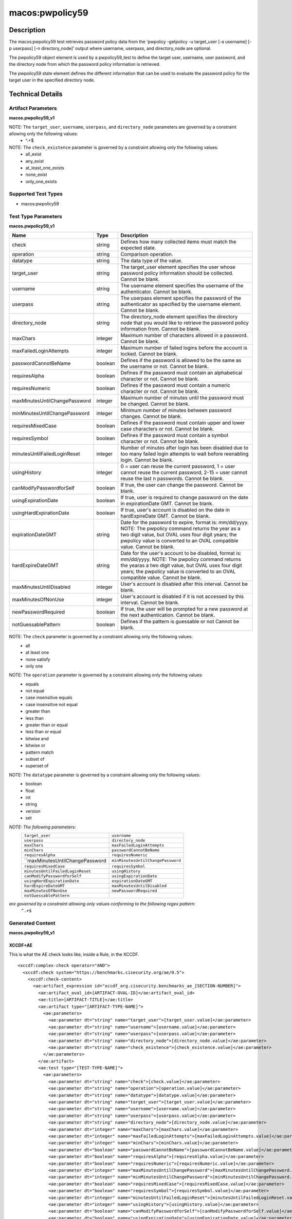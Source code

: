 macos:pwpolicy59
================

Description
-----------

The macos:pwpolicy59 test retrieves password policy data from the 'pwpolicy -getpolicy -u target_user [-a username] [-p userpass] [-n directory_node]' output where username, userpass, and directory_node are optional.

The pwpolicy59 object element is used by a pwpolicy59_test to define the target user, username, user password, and the directory node from which the password policy information is retrieved.

The pwpolicy59 state element defines the different information that can be used to evaluate the
password policy for the target user in the specified directory node.

Technical Details
-----------------

Artifact Parameters
~~~~~~~~~~~~~~~~~~~

**macos.pwpolicy59_v1**

+-------------------------------+---------+----------------------------------+
| Name                        | Type    | Description                        |
+=============================+=========+====================================+
| target_user                   | string  | The target_user element specifies  |
|                               |         | the user whose password policy     |
|                               |         | information should be collected.   |
|                               |         | If an operation other than equals  |
|                               |         | is specified, the users on the     |
|                               |         | system should be enumerated and    |
|                               |         | the 'pwpolicy'command should be    |
|                               |         | issued for each user that matches  |
|                               |         | the target_user element. If the    |
|                               |         | xsi:nil attribute is set to true,  |
|                               |         | the global policy should be        |
|                               |         | retrieved. Cannot be blank.        |
+-------------------------------+---------+----------------------------------+
| username                      | string  | The username element specifies the |
|                               |         | username of the authenticator. If  |
|                               |         | the xsi:nil attribute is set to    |
|                               |         | true, authentication to the        |
|                               |         | directory node will not be         |
|                               |         | performed (i.e. the '-a' and '-p'  |
|                               |         | command line options will not be   |
|                               |         | specified when issuing the         |
|                               |         | 'pwpolicy' command) and the        | 
|                               |         | xsi:nil attribute of the userpass  |
|                               |         | element should also be set to      |
|                               |         | true. Cannot be blank.             |
+-------------------------------+---------+----------------------------------+
| userpass                      | string  | The userpass element specifies the |
|                               |         | password of the authenticator as   |
|                               |         | specified by the username element. |
|                               |         | If the xsi:nil attribute is set to |
|                               |         | true, authentication to the        |
|                               |         | directory node will not be         |
|                               |         | performed (i.e. the '-a' and '-p'  |
|                               |         | command line options will not be   |
|                               |         | specified when issuing the         |
|                               |         | 'pwpolicy' command) and the        |
|                               |         | xsi:nil attribute of the username  |
|                               |         | element should also be set to      |
|                               |         | true. Cannot be blank.             |
+-------------------------------+---------+----------------------------------+
| directory_node                | string  | The directory_node element         |
|                               |         | specifies the directory node that  |
|                               |         | you would like to retrieve the     |
|                               |         | password policy information from.  |
|                               |         | If the xsi:nil attribute is set to |
|                               |         | true, the default directory node   |
|                               |         | is used (i.e the'-n' command line  |
|                               |         | option will will not be specified  |
|                               |         | when issuing the 'pwpolicy'        |
|                               |         | command). Cannot be blank.         |
+-------------------------------+---------+----------------------------------+
| check_existence               | string  | Defines how many items should be   |
|                               |         | collected.                         |
+-------------------------------+---------+----------------------------------+

NOTE: The ``target_user``, ``username``, ``userpass``, and ``directory_node`` parameters are governed by a constraint allowing only the following values:
   -  ^.+$

NOTE: The ``check_existence`` parameter is governed by a constraint allowing only the following values:
   -  all_exist
   -  any_exist
   -  at_least_one_exists
   -  none_exist
   -  only_one_exists

Supported Test Types
~~~~~~~~~~~~~~~~~~~~

-  macos:pwpolicy59

Test Type Parameters
~~~~~~~~~~~~~~~~~~~~

**macos.pwpolicy59_v1**

+-------------------------------+---------+----------------------------------+
| Name                          | Type    | Description                      |
+===============================+=========+==================================+
| check                         | string  | Defines how many collected items |
|                               |         | must match the  expected state.  |
+-------------------------------+---------+----------------------------------+
| operation                     | string  | Comparison operation.            |
+-------------------------------+---------+----------------------------------+
| datatype                      | string  | The data type of the value.      |
+-------------------------------+---------+----------------------------------+
| target_user                   | string  | The target_user element          |
|                               |         | specifies the user whose         |
|                               |         | password policy information      |
|                               |         | should be collected. Cannot be   |
|                               |         | blank.                           |
+-------------------------------+---------+----------------------------------+
| username                      | string  | The username element specifies   |
|                               |         | the username of the              |
|                               |         | authenticator. Cannot be blank.  |
+-------------------------------+---------+----------------------------------+
| userpass                      | string  | The userpass element specifies   |
|                               |         | the password of the              |
|                               |         | authenticator as specified by    |
|                               |         | the username element. Cannot be  |
|                               |         | blank.                           |
+-------------------------------+---------+----------------------------------+
| directory_node                | string  | The directory_node element       |
|                               |         | specifies the directory node     |
|                               |         | that you would like to retrieve  |
|                               |         | the password policy information  |
|                               |         | from. Cannot be blank.           |
+-------------------------------+---------+----------------------------------+
| maxChars                      | integer | Maximum number of characters     |
|                               |         | allowed in a password. Cannot be |
|                               |         | blank.                           |
+-------------------------------+---------+----------------------------------+
| maxFailedLoginAttempts        | integer | Maximum number of failed logins  |
|                               |         | before the account is locked.    |
|                               |         | Cannot be blank.                 |
+-------------------------------+---------+----------------------------------+
| passwordCannotBeName          | boolean | Defines if the password is       |
|                               |         | allowed to be the same as the    |
|                               |         | username or not. Cannot be       |
|                               |         | blank.                           |
+-------------------------------+---------+----------------------------------+
| requiresAlpha                 | boolean | Defines if the password must     |
|                               |         | contain an alphabetical          |
|                               |         | character or not. Cannot be      |
|                               |         | blank.                           |
+-------------------------------+---------+----------------------------------+
| requiresNumeric               | boolean | Defines if the password must     |
|                               |         | contain a numeric character or   |
|                               |         | not. Cannot be blank.            |
+-------------------------------+---------+----------------------------------+
| maxMinutesUntilChangePassword | integer | Maximum number of minutes until  |
|                               |         | the password must be changed.    |
|                               |         | Cannot be blank.                 |
+-------------------------------+---------+----------------------------------+
| minMinutesUntilChangePassword | integer | Minimum number of minutes        |
|                               |         | between password changes. Cannot |
|                               |         | be blank.                        |
+-------------------------------+---------+----------------------------------+
| requiresMixedCase             | boolean | Defines if the password must     |
|                               |         | contain upper and lower case     |
|                               |         | characters or not. Cannot be     |
|                               |         | blank.                           |
+-------------------------------+---------+----------------------------------+
| requiresSymbol                | boolean | Defines if the password must     |
|                               |         | contain a symbol character or    |
|                               |         | not. Cannot be blank.            |
+-------------------------------+---------+----------------------------------+
| minutesUntilFailedLoginReset  | integer | Number of minutes after login    |
|                               |         | has been disabled due to too     |
|                               |         | many failed login attempts to    |
|                               |         | wait before reenabling login.    |
|                               |         | Cannot be blank.                 |
+-------------------------------+---------+----------------------------------+
| usingHistory                  | integer | 0 = user can reuse the current   |
|                               |         | password, 1 = user cannot reuse  |
|                               |         | the current password, 2-15 =     |
|                               |         | user cannot reuse the last n     |
|                               |         | passwords. Cannot be blank.      |
+-------------------------------+---------+----------------------------------+
| canModifyPasswordforSelf      | boolean | If true, the user can change     |
|                               |         | the password. Cannot be blank.   |
+-------------------------------+---------+----------------------------------+
| usingExpirationDate           | boolean | If true, user is required to     |
|                               |         | change password on the date in   |
|                               |         | expirationDate GMT. Cannot be    |
|                               |         | blank.                           |
+-------------------------------+---------+----------------------------------+
| usingHardExpirationDate       | boolean | If true, user's account is       |
|                               |         | disabled on the date in          |
|                               |         | hardExpireDate GMT. Cannot be    |
|                               |         | blank.                           |
+-------------------------------+---------+----------------------------------+
| expirationDateGMT             | string  | Date for the password to expire, |
|                               |         | format is: mm/dd/yyyy. NOTE: The |
|                               |         | pwpolicy command returns the     |
|                               |         | year as a two digit value, but   |
|                               |         | OVAL uses four digit years; the  |
|                               |         | pwpolicy value is converted to   |
|                               |         | an OVAL compatible value. Cannot |
|                               |         | be blank.                        |
+-------------------------------+---------+----------------------------------+
| hardExpireDateGMT             | string  | Date for the user's account to   |
|                               |         | be disabled, format is:          |
|                               |         | mm/dd/yyyy. NOTE: The pwpolicy   |
|                               |         | command returns the yearas a two |
|                               |         | digit value, but OVAL uses four  |
|                               |         | digit years; the pwpolicy value  |
|                               |         | is converted to an OVAL          |
|                               |         | compatible value. Cannot be      |
|                               |         | blank.                           |
+-------------------------------+---------+----------------------------------+
| maxMinutesUntilDisabled       | integer | User's account is disabled after |
|                               |         | this interval. Cannot be blank.  |
+-------------------------------+---------+----------------------------------+
| maxMinutesOfNonUse            | integer | User's account is disabled if it |
|                               |         | is not accessed by this          |
|                               |         | interval. Cannot be blank.       |
+-------------------------------+---------+----------------------------------+
| newPasswordRequired           | boolean | If true, the user will be        |
|                               |         | prompted for a new password at   |
|                               |         | the next authentication. Cannot  |
|                               |         | be blank.                        |
+-------------------------------+---------+----------------------------------+
| notGuessablePattern           | boolean | Defines if the pattern is        |
|                               |         | guessable or not Cannot be       |
|                               |         | blank.                           |
+-------------------------------+---------+----------------------------------+

NOTE: The ``check`` parameter is governed by a constraint allowing only the following values:
   -  all
   -  at least one
   -  none satisfy
   -  only one

NOTE: The ``operation`` parameter is governed by a constraint allowing only the following values:
   -  equals
   -  not equal
   -  case insensitive equals
   -  case insensitive not equal
   -  greater than
   -  less than
   -  greater than or equal
   -  less than or equal
   -  bitwise and
   -  bitwise or
   -  pattern match
   -  subset of
   -  superset of

NOTE: The ``datatype`` parameter is governed by a constraint allowing only the following values:
   -  boolean
   -  float
   -  int
   -  string
   -  version
   -  set

:emphasis:`NOTE: The following parameters:`
  +----------------------------------+-----------------------------------+
  | ``target_user``                  | ``username``                      |
  +----------------------------------+-----------------------------------+
  | ``userpass``                     | ``directory_node``                |
  +----------------------------------+-----------------------------------+
  | ``maxChars``                     | ``maxFailedLoginAttempts``        |
  +----------------------------------+-----------------------------------+
  | ``minChars``                     | ``passwordCannotBeName``          |
  +----------------------------------+-----------------------------------+
  | ``requiresAlpha``                | ``requiresNumeric``               |
  +----------------------------------+-----------------------------------+
  | ``maxMinutesUntilChangePassword  | ``minMinutesUntilChangePassword`` |
  +----------------------------------+-----------------------------------+
  | ``requiresMixedCase``            | ``requiresSymbol``                |
  +----------------------------------+-----------------------------------+
  | ``minutesUntilFailedLoginReset`` | ``usingHistory``                  |
  +----------------------------------+-----------------------------------+
  | ``canModifyPasswordforSelf``     | ``usingExpirationDate``           |
  +----------------------------------+-----------------------------------+
  | ``usingHardExpirationDate``      | ``expirationDateGMT``             |
  +----------------------------------+-----------------------------------+
  | ``hardExpireDateGMT``            | ``maxMinutesUntilDisabled``       |
  +----------------------------------+-----------------------------------+
  | ``maxMinutesOfNonUse``           | ``newPasswordRequired``           |
  +----------------------------------+-----------------------------------+
  | ``notGuessablePattern``          |                                   |
  +----------------------------------+-----------------------------------+
  
:emphasis:`are governed by a constraint allowing only values conforming to the following regex pattern:`
  ``^.+$``

Generated Content
~~~~~~~~~~~~~~~~~

**macos.pwpolicy59_v1**

XCCDF+AE
^^^^^^^^

This is what the AE check looks like, inside a Rule, in the XCCDF.

::

  <xccdf:complex-check operator="AND">
    <xccdf:check system="https://benchmarks.cisecurity.org/ae/0.5">
      <xccdf:check-content>
        <ae:artifact_expression id="xccdf_org.cisecurity.benchmarks_ae_[SECTION-NUMBER]">
          <ae:artifact_oval_id>[ARTIFACT-OVAL-ID]</ae:artifact_oval_id>
          <ae:title>[ARTIFACT-TITLE]</ae:title>
          <ae:artifact type="[ARTIFACT-TYPE-NAME]">
            <ae:parameters>
              <ae:parameter dt="string" name="target_user">[target_user.value]</ae:parameter>
              <ae:parameter dt="string" name="username">[username.value]</ae:parameter>
              <ae:parameter dt="string" name="userpass">[userpass.value]</ae:parameter>
              <ae:parameter dt="string" name="directory_node">[directory_node.value]</ae:parameter>
              <ae:parameter dt="string" name="check_existence">[check_existence.value]</ae:parameter>
            </ae:parameters>
          </ae:artifact>
          <ae:test type="[TEST-TYPE-NAME]">
            <ae:parameters>
              <ae:parameter dt="string" name="check">[check.value]</ae:parameter>
              <ae:parameter dt="string" name="operation">[operation.value]</ae:parameter>
              <ae:parameter dt="string" name="datatype">[datatype.value]</ae:parameter>
              <ae:parameter dt="string" name="target_user">[target_user.value]</ae:parameter>
              <ae:parameter dt="string" name="username">[username.value]</ae:parameter>
              <ae:parameter dt="string" name="userpass">[userpass.value]</ae:parameter>
              <ae:parameter dt="string" name="directory_node">[directory_node.value]</ae:parameter>
              <ae:parameter dt="integer" name="maxChars">[maxChars.value]</ae:parameter>
              <ae:parameter dt="integer" name="maxFailedLoginAttempts">[maxFailedLoginAttempts.value]</ae:parameter>
              <ae:parameter dt="integer" name="minChars">[minChars.value]</ae:parameter>
              <ae:parameter dt="boolean" name="passwordCannotBeName">[passwordCannotBeName.value]</ae:parameter>
              <ae:parameter dt="boolean" name="requiresAlpha">[requiresAlpha.value]</ae:parameter>
              <ae:parameter dt="boolean" name="requiresNumeric">[requiresNumeric.value]</ae:parameter>
              <ae:parameter dt="integer" name="maxMinutesUntilChangePassword">[maxMinutesUntilChangePassword.value]</ae:parameter>
              <ae:parameter dt="integer" name="minMinutesUntilChangePassword">[minMinutesUntilChangePassword.value]</ae:parameter>
              <ae:parameter dt="boolean" name="requiresMixedCase">[requiresMixedCase.value]</ae:parameter>
              <ae:parameter dt="boolean" name="requiresSymbol">[requiresSymbol.value]</ae:parameter>
              <ae:parameter dt="integer" name="minutesUntilFailedLoginReset">[minutesUntilFailedLoginReset.value]</ae:parameter>
              <ae:parameter dt="integer" name="usingHistory">[usingHistory.value]</ae:parameter>
              <ae:parameter dt="boolean" name="canModifyPasswordforSelf">[canModifyPasswordforSelf.value]</ae:parameter>
              <ae:parameter dt="boolean" name="usingExpirationDate">[usingExpirationDate.value]</ae:parameter>
              <ae:parameter dt="boolean" name="usingHardExpirationDate">[usingHardExpirationDate.value]</ae:parameter>
              <ae:parameter dt="string" name="expirationDateGMT">[expirationDateGMT.value]</ae:parameter>
              <ae:parameter dt="string" name="hardExpireDateGMT">[hardExpireDateGMT.value]</ae:parameter>
              <ae:parameter dt="integer" name="maxMinutesUntilDisabled">[maxMinutesUntilDisabled.value]</ae:parameter>
              <ae:parameter dt="integer" name="maxMinutesOfNonUse">[maxMinutesOfNonUse.value]</ae:parameter>
              <ae:parameter dt="boolean" name="newPasswordRequired">[newPasswordRequired.value]</ae:parameter>
              <ae:parameter dt="boolean" name="notGuessablePattern">[notGuessablePattern.value]</ae:parameter>
            </ae:parameters>
          </ae:test>
          <ae:profiles>
            <ae:profile idref="xccdf_org.cisecurity.benchmarks_profile_Level_1"/>
          </ae:profiles>
        </ae:artifact_expression>
      </xccdf:check-content>
    </xccdf:check>
  </xccdf:complex-check>

SCAP
^^^^

XCCDF
'''''

For ``macos.pwpolicy59_v1`` artifacts, the xccdf:check looks like this. There is no Value in the xccdf for this Artifact.

::

  <check system="http://oval.mitre.org/XMLSchema/oval-definitions-5">
    <check-content-ref
      href="[BENCHMARK-TITLE]"
        name="oval:org.cisecurity.benchmarks.[PLATFORM]:def:[ARTIFACT-OVAL-ID]">
    </check-content-ref>
  </check>

OVAL
''''

Test

::

  <pwpolicy59_test
    xmlns="http://oval.mitre.org/XMLSchema/oval-definitions-5#macos"
    check="[check.value]"
    check_existence="[check_existence.value]"
    comment="[ARTIFACT-TITLE]"
    id="oval:org.cisecurity.benchmarks.[PLATFORM]:tst:[ARTIFACT-OVAL-ID]"
    version="1">
    <object object_ref="oval:org.cisecurity.benchmarks.[PLATFORM]:obj:[ARTIFACT-OVAL-ID]" />
    <state state_ref="oval:org.cisecurity.benchmarks.[PLATFORM]:ste:[ARTIFACT-OVAL-ID]" />
  </pwpolicy59_test>

Object

::

  <pwpolicy59_object 
    xmlns="http://oval.mitre.org/XMLSchema/oval-definitions-5#macos"
    comment="[ARTIFACT-TITLE]"
    id="oval:org.cisecurity.benchmarks.[PLATFORM]:obj:[ARTIFACT-OVAL-ID]"
    version="1">
    <target_user>[target_user.value]</target_user>
    <username>[username.value]</username>
    <userpass>[password.value]</userpass>
    <directory_node>[directory_node.value]</directory_node>
  </pwpolicy59_object>

State

::

   <pwpolicy59_state 
    xmlns="http://oval.mitre.org/XMLSchema/oval-definitions-5#macos"
    comment="[ARTIFACT-TITLE]"
    id="oval:org.cisecurity.benchmarks.[PLATFORM]:obj:[ARTIFACT-OVAL-ID]"
    version="1">
    <target_user 
      datatype="[datatype.value]"
      operation="[operation.value]">
        [target_user.value]
    </target_user>
    <username
      datatype="[datatype.value]"
      operation="[operation.value]">
        [username.value]
    </username>
    <userpass 
      datatype="[datatype.value]"
      operation="[operation.value]">
        [userpass.value]
    </userpass>
    <directory_node 
      datatype="[datatype.value]"
      operation="[operation.value]">
        [directory_node.value]
    </directory_node>
    <maxChars 
      datatype="int"
      operation="equals">
        [maxChars.value]
    </maxChars>
    <maxFailedLoginAttempts 
      datatype="int"
      operation="equals">
        [maxFailedLoginAttempts.value]
    </maxFailedLoginAttempts>
    <minChars
      datatype="int"
      operation="equals">
        [minChars.value]
    </minChars>
    <passwordCannotBeName 
      datatype="boolean"
      operation="[operation.value]">
        [passwordCannotBeName.value]
    </passwordCannotBeName>
    <requiresAlpha 
      datatype="boolean"
      operation="[operation.value]">
        [requiresAlpha.value]
    </requiresAlpha>
    <requiresNumeric 
      datatype="boolean"
      operation="[operation.value]">
        [requiresNumeric.value]
    </requiresNumeric>
    <maxMinutesUntilChangePassword 
      datatype="int"
      operation="equals">
        [maxMinutesUntilChangePassword.value]
    </maxMinutesUntilChangePassword>
    <minMinutesUntilChangePassword 
      datatype="int"
      operation="equals">
        [minMinutesUntilChangePassword.value]
    </minMinutesUntilChangePassword>
    <requiresMixedCase 
      datatype="boolean"
      operation="[operation.value]">
        [requiresMixedCase.value]
    </requiresMixedCase>
    <requiresSymbol 
      datatype="boolean"
      operation="[operation.value]">
        [requiresSymbol.value]
    </requiresSymbol>
    <minutesUntilFailedLoginReset 
      datatype="int"
      operation="equals">
        [minutesUntilFailedLoginReset.value]
    </minutesUntilFailedLoginReset>
    <usingHistory 
      datatype="int"
      operation="equals">
        [usingHistory.value]
    </usingHistory>
    <canModifyPasswordforSelf 
      datatype="boolean"
      operation="[operation.value]">
        [canModifyPasswordforSelf.value]
    </canModifyPasswordforSelf>
    <usingExpirationDate 
      datatype="boolean"
      operation="[operation.value]">
        [usingExpirationDate.value]
    </usingExpirationDate>
    <usingHardExpirationDate 
      datatype="boolean"
      operation="[operation.value]">
        [usingHardExpirationDate.value]
    </usingHardExpirationDate>
    <expirationDateGMT 
      datatype="[datatype.value]"
      operation="[operation.value]">
        [expirationDateGMT.value]
    </expirationDateGMT>
    <hardExpireDateGMT 
      datatype="[datatype.value]"
      operation="[operation.value]">
        [hardExpireDateGMT.value]
    </hardExpireDateGMT>
    <maxMinutesUntilDisabled 
      datatype="int"
      operation="equals">
        [maxMinutesUntilDisabled.value]
    </maxMinutesUntilDisabled>
    <maxMinutesOfNonUse 
      datatype="int"
      operation="equals">
        [maxMinutesOfNonUse.value]
    </maxMinutesOfNonUse>
    <newPasswordRequired 
      datatype="boolean"
      operation="[operation.value]">
        [newPasswordRequired.value]
    </newPasswordRequired>
    <notGuessablePattern 
      datatype="boolean"
      operation="[operation.value]">
        [notGuessablePattern.value]
    </notGuessablePattern>
  </pwpolicy59_state>

YAML
^^^^

::

  artifact-expression:
    artifact-unique-id: "[ARTIFACT-OVAL-ID]"
    artifact_title: "[ARTIFACT-TITLE]"
    artifact:
      type: "[ARTIFACT-TYPE-NAME]"
      parameters:
        - parameter:
            name: "target_user"
            dt: "string"
            value: "[target_user.value]"
        - parameter:
            name: "username"
            dt: "string"
            value: "[username.value]"
        - parameter:
            name: "userpass"
            dt: "string"
            value: "[password.value]"
        - parameter:
            name: "directory_node"
            dt: "string"
            value: "[directory_node.value]"
        - parameter:
            name: "check_existence"
            dt: "string"
            value: "[check_existence.value]"
    test:
      type: "[TEST-TYPE-NAME]"
      parameters:
        - parameter:
            name: "check"
            dt: "string"
            value: "[check.value]"
        - parameter:
            name: "operation"
            dt: "string"
            value: "[operation.value]"
        - parameter:
            name: "datatype"
            dt: "string"
            value: "[datatype.value]"
        - parameter:
            name: "target_user"
            dt: "string"
            value: "[target_user.value]"
        - parameter:
            name: "username"
            dt: "string"
            value: "[username.value]"
        - parameter:
            name: "userpass"
            dt: "string"
            value: "[userpass.value]"
        - parameter:
            name: "directory_node"
            dt: "string"
            value: "[directory_node.value]"
        - parameter:
            name: "maxChars"
            dt: "integer"
            value: "[maxChars.value]"
        - parameter:
            name: "maxFailedLoginAttempts"
            dt: "integer"
            value: "[maxFailedLoginAttempts.value]"
        - parameter:
            name: "minChars"
            dt: "integer"
            value: "[minChars.value]"
        - parameter:
            name: "passwordCannotBeName"
            dt: "boolean"
            value: "[passwordCannotBeName.value]"
        - parameter:
            name: "requiresAlpha"
            dt: "boolean"
            value: "[requiresAlpha.value]"
        - parameter:
            name: "requiresNumeric"
            dt: "boolean"
            value: "[requiresNumeric.value]"
        - parameter:
            name: "maxMinutesUntilChangePassword"
            dt: "integer"
            value: "[maxMinutesUntilChangePassword.value]"
        - parameter:
            name: "minMinutesUntilChangePassword"
            dt: "integer"
            value: "[minMinutesUntilChangePassword.value]"
        - parameter:
            name: "requiresMixedCase"
            dt: "boolean"
            value: "[requiresMixedCase.value]"
        - parameter:
            name: "requiresSymbol"
            dt: "boolean"
            value: "[requiresSymbol.value]"
        - parameter:
            name: "minutesUntilFailedLoginReset"
            dt: "integer"
            value: "[minutesUntilFailedLoginReset.value]"
        - parameter:
            name: "usingHistory"
            dt: "integer"
            value: "[usingHistory.value]"
        - parameter:
            name: "canModifyPasswordforSelf"
            dt: "boolean"
            value: "[canModifyPasswordforSelf.value]"
        - parameter:
            name: "usingExpirationDate"
            dt: "boolean"
            value: "[usingExpirationDate.value]"
        - parameter:
            name: "usingHardExpirationDate"
            dt: "boolean"
            value: "[usingHardExpirationDate.value]"
        - parameter:
            name: "expirationDateGMT"
            dt: "string"
            value: "[expirationDateGMT.value]"
        - parameter:
            name: "hardExpireDateGMT"
            dt: "string"
            value: "[hardExpireDateGMT.value]"
        - parameter:
            name: "maxMinutesUntilDisabled"
            dt: "integer"
            value: "[maxMinutesUntilDisabled.value]"
        - parameter:
            name: "maxMinutesOfNonUse"
            dt: "integer"
            value: "[maxMinutesOfNonUse.value]"
        - parameter:
            name: "newPasswordRequired"
            dt: "boolean"
            value: "[newPasswordRequired.value]"
        - parameter:
            name: "notGuessablePattern"
            dt: "boolean"
            value: "[notGuessablePattern.value]"

JSON
^^^^

::

  {
    "artifact-expression": {
      "artifact-unique-id": "[ARTIFACT-OVAL-ID]",
      "artifact_title": "[ARTIFACT-TITLE]",
      "artifact": {
        "type": "[ARTIFACT-TYPE-NAME]",
        "parameters": [
          {
            "parameter": {
              "name": "target_user",
              "dt": "string",
              "value": "[target_user.value]"
            }
          },
          {
            "parameter": {
              "name": "username",
              "dt": "string",
              "value": "[username.value]"
            }
          },
          {
            "parameter": {
              "name": "userpass",
              "dt": "string",
              "value": "[userpass.value]"
            }
          },
          {
            "parameter": {
              "name": "directory_node",
              "dt": "string",
              "value": "[directory_node.value]"
            }
          },
          {
            "parameter": {
              "name": "check_existence",
              "dt": "string",
              "value": "[check_existence.value]"
            }
          }
        ]
      },
      "test": {
        "type": "[TEST-TYPE-NAME]",
        "parameters": [
          {
            "parameter": {
              "name": "check",
              "dt": "string",
              "value": "[check.value]"
            }
          },
          {
            "parameter": {
              "name": "operation",
              "dt": "string",
              "value": "[operation.value]"
            }
          },
          {
            "parameter": {
              "name": "datatype",
              "dt": "string",
              "value": "[datatype.value]"
            }
          },
          {
            "parameter": {
              "name": "target_user",
              "dt": "string",
              "value": "[target_user.value]"
            }
          },
          {
            "parameter": {
              "name": "username",
              "dt": "string",
              "value": "[username.value]"
            }
          },
          {
            "parameter": {
              "name": "userpass",
              "dt": "string",
              "value": "[userpass.value]"
            }
          },
          {
            "parameter": {
              "name": "directory_node",
              "dt": "string",
              "value": "[directory_node.value]"
            }
          },
          {
            "parameter": {
              "name": "maxChars",
              "dt": "integer",
              "value": "[maxChars.value]"
            }
          },
          {
            "parameter": {
              "name": "maxFailedLoginAttempts",
              "dt": "integer",
              "value": "[maxFailedLoginAttempts.value]"
            }
          },
          {
            "parameter": {
              "name": "minChars",
              "dt": "integer",
              "value": "[minChars.value]"
            }
          },
          {
            "parameter": {
              "name": "passwordCannotBeName",
              "dt": "boolean",
              "value": "[passwordCannotBeName.value]"
            }
          },
          {
            "parameter": {
              "name": "requiresAlpha",
              "dt": "boolean",
              "value": "[requiresAlpha.value]"
            }
          },
          {
            "parameter": {
              "name": "requiresNumeric",
              "dt": "boolean",
              "value": "[requiresNumeric.value]"
            }
          },
          {
            "parameter": {
              "name": "maxMinutesUntilChangePassword",
              "dt": "integer",
              "value": "[maxMinutesUntilChangePassword.value]"
            }
          },
          {
            "parameter": {
              "name": "minMinutesUntilChangePassword",
              "dt": "integer",
              "value": "[minMinutesUntilChangePassword.value]"
            }
          },
          {
            "parameter": {
              "name": "requiresMixedCase",
              "dt": "boolean",
              "value": "[requiresMixedCase.value]"
            }
          },
          {
            "parameter": {
              "name": "requiresSymbol",
              "dt": "boolean",
              "value": "[requiresSymbol.value]"
            }
          },
          {
            "parameter": {
              "name": "minutesUntilFailedLoginReset",
              "dt": "integer",
              "value": "[minutesUntilFailedLoginReset.value]"
            }
          },
          {
            "parameter": {
              "name": "usingHistory",
              "dt": "integer",
              "value": "[usingHistory.value]"
            }
          },
          {
            "parameter": {
              "name": "canModifyPasswordforSelf",
              "dt": "boolean",
              "value": "[canModifyPasswordforSelf.value]"
            }
          },
          {
            "parameter": {
              "name": "usingExpirationDate",
              "dt": "boolean",
              "value": "[usingExpirationDate.value]"
            }
          },
          {
            "parameter": {
              "name": "usingHardExpirationDate",
              "dt": "boolean",
              "value": "[usingHardExpirationDate.value]"
            }
          },
          {
            "parameter": {
                "name": "expirationDateGMT",
                "dt": "string",
                "value": "[expirationDateGMT.value]"
            }
          },
          {
            "parameter": {
              "name": "hardExpireDateGMT",
              "dt": "string",
              "value": "[hardExpireDateGMT.value]"
            }
          },
          {
            "parameter": {
              "name": "maxMinutesUntilDisabled",
              "dt": "integer",
              "value": "[maxMinutesUntilDisabled.value]"
            }
          },
          {
            "parameter": {
              "name": "maxMinutesOfNonUse",
              "dt": "integer",
              "value": "[maxMinutesOfNonUse.value]"
            }
          },
          {
            "parameter": {
              "name": "newPasswordRequired",
              "dt": "boolean",
              "value": "[newPasswordRequired.value]"
            }
          },
          {
            "parameter": {
              "name": "notGuessablePattern",
              "dt": "boolean",
              "value": "[notGuessablePattern.value]"
            }
          }
        ]
      }
    }
  }